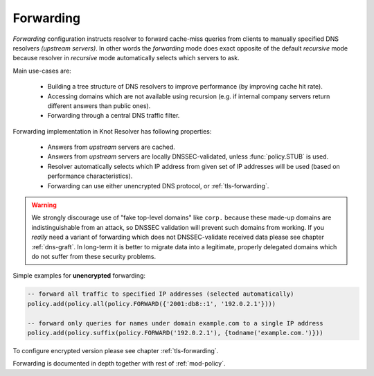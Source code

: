 .. SPDX-License-Identifier: GPL-3.0-or-later

Forwarding
----------

*Forwarding* configuration instructs resolver to forward cache-miss queries from clients to manually specified DNS resolvers *(upstream servers)*. In other words the *forwarding* mode does exact opposite of the default *recursive* mode because resolver in *recursive* mode automatically selects which servers to ask.

Main use-cases are:

  - Building a tree structure of DNS resolvers to improve performance (by improving cache hit rate).
  - Accessing domains which are not available using recursion (e.g. if internal company servers return different answers than public ones).
  - Forwarding through a central DNS traffic filter.

Forwarding implementation in Knot Resolver has following properties:

  - Answers from *upstream* servers are cached.
  - Answers from *upstream* servers are locally DNSSEC-validated, unless :func:`policy.STUB` is used.
  - Resolver automatically selects which IP address from given set of IP addresses will be used (based on performance characteristics).
  - Forwarding can use either unencrypted DNS protocol, or :ref:`tls-forwarding`.

.. warning::

        We strongly discourage use of "fake top-level domains" like ``corp.`` because these made-up domains are indistinguishable from an attack, so DNSSEC validation will prevent such domains from working. If you *really* need a variant of forwarding which does not DNSSEC-validate received data please see chapter :ref:`dns-graft`. In long-term it is better to migrate data into a legitimate, properly delegated domains which do not suffer from these security problems.


Simple examples for **unencrypted** forwarding:

.. code-block:: lua

        -- forward all traffic to specified IP addresses (selected automatically)
        policy.add(policy.all(policy.FORWARD({'2001:db8::1', '192.0.2.1'})))

        -- forward only queries for names under domain example.com to a single IP address
        policy.add(policy.suffix(policy.FORWARD('192.0.2.1'), {todname('example.com.')}))

To configure encrypted version please see chapter :ref:`tls-forwarding`.

Forwarding is documented in depth together with rest of :ref:`mod-policy`.
